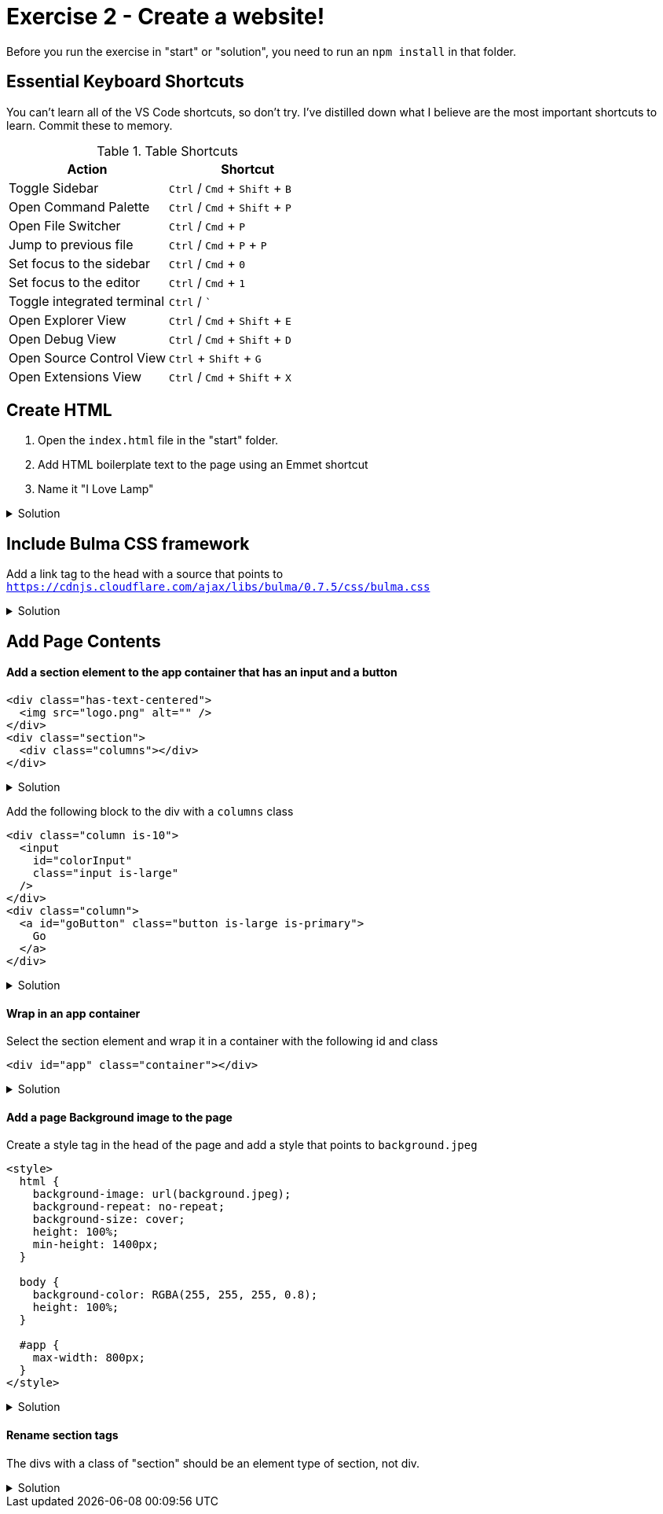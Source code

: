 = Exercise 2 - Create a website!
:experimental: true'

Before you run the exercise in "start" or "solution", you need to run an `npm install` in that folder. 

== Essential Keyboard Shortcuts

You can't learn all of the VS Code shortcuts, so don't try. I've distilled down what I believe are the most important shortcuts to learn. Commit these to memory. 

.Table Shortcuts
|===
| Action | Shortcut

| Toggle Sidebar
| kbd:[Ctrl] / kbd:[Cmd] + kbd:[Shift]  + kbd:[B]

| Open Command Palette
| kbd:[Ctrl] / kbd:[Cmd] + kbd:[Shift] + kbd:[P] 

| Open File Switcher
| kbd:[Ctrl] / kbd:[Cmd] + kbd:[P] 

| Jump to previous file
| kbd:[Ctrl] / kbd:[Cmd] + kbd:[P] + kbd:[P]

| Set focus to the sidebar 
| kbd:[Ctrl] / kbd:[Cmd] + kbd:[0]

| Set focus to the editor
| kbd:[Ctrl] / kbd:[Cmd] + kbd:[1]

| Toggle integrated terminal
| kbd:[Ctrl] / kbd:[`]

| Open Explorer View
| kbd:[Ctrl] / kbd:[Cmd] + kbd:[Shift] + kbd:[E]

| Open Debug View
| kbd:[Ctrl] / kbd:[Cmd] + kbd:[Shift] + kbd:[D]

| Open Source Control View
| kbd:[Ctrl] + kbd:[Shift] + kbd:[G]

| Open Extensions View
| kbd:[Ctrl] / kbd:[Cmd] + kbd:[Shift] + kbd:[X]

|===
 
== Create HTML 

1. Open the `index.html` file in the "start" folder.
2. Add HTML boilerplate text to the page using an Emmet shortcut
3. Name it "I Love Lamp"

.Solution
[%collapsible]
====
* Type kbd:[!] and press kbd:[tab] to scaffold out an HTML page
* Press kbd:[tab] 3 more times to place the cursor at the tab stop in the "Title" attribute and and enter "I Love Lamp"
* Press kbd:[tab] once more to enter the body of the page
====

== Include Bulma CSS framework

Add a link tag to the head with a source that points to `https://cdnjs.cloudflare.com/ajax/libs/bulma/0.7.5/css/bulma.css`

.Solution
[%collapsible]
====
----
link
----
====

== Add Page Contents

==== Add a section element to the app container that has an input and a button

----
<div class="has-text-centered">
  <img src="logo.png" alt="" />
</div>
<div class="section">
  <div class="columns"></div>
</div>
----

.Solution
[%collapsible]
====
----
(.has-text-centered>img)+ (.section>.columns)
----
====

Add the following block to the div with a `columns` class

----
<div class="column is-10">
  <input
    id="colorInput"
    class="input is-large"
  />
</div>
<div class="column">
  <a id="goButton" class="button is-large is-primary">
    Go
  </a>
</div>
----

.Solution
[%collapsible]
====
----
(.column.is-10>input#colorInput.input.is-large)+(.column>a#goButton.button.is-full-width.is-large.is-primary)
----
====

==== Wrap in an app container

Select the section element and wrap it in a container with the following id and class

----
<div id="app" class="container"></div>
----

.Solution
[%collapsible]
====
* kbd:[Ctrl] / kbd:[Cmd] + kbd:[Shift] + kbd:[P] 
* Select "Wrap individual lines with abbreviation"
----
#app.container
----
* kbd:[Enter] 
====
 
==== Add a page Background image to the page

Create a style tag in the head of the page and add a style that points to `background.jpeg`

----
<style>
  html {
    background-image: url(background.jpeg);
    background-repeat: no-repeat;
    background-size: cover;
    height: 100%;
    min-height: 1400px;
  }

  body {
    background-color: RGBA(255, 255, 255, 0.8);
    height: 100%;
  }

  #app {
    max-width: 800px;
  }
</style>
----

.Solution
[%collapsible]
====
----
bgi
bgc
bgr
bgp
----
====

==== Rename section tags

The divs with a class of "section" should be an element type of section, not div.

.Solution
[%collapsible]
====
* Highlight `div`
* kbd:[Ctrl] / kbd:[Cmd] + kbd:[Shift] + kbd:[P] 
* Select "Update Tag"
* Type "section"

OR

Install the https://marketplace.visualstudio.com/items?itemName=formulahendry.auto-rename-tag&WT.mc_id=frontendmasters-workshop-buhollan[Auto Rename Extension]
====



